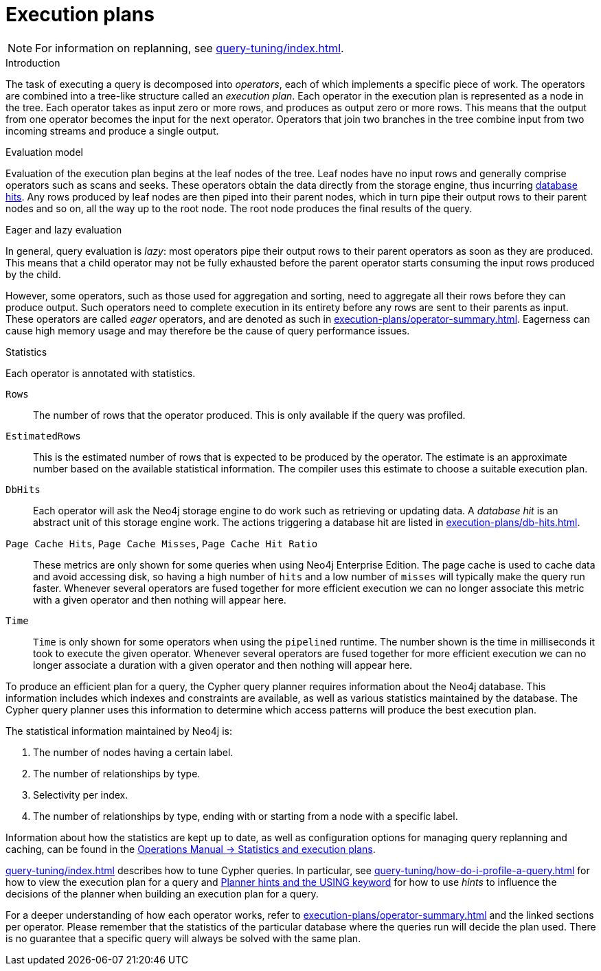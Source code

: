[[execution-plans]]
= Execution plans
:description: This section describes the characteristics of query execution plans and provides details about each of the operators. 

[NOTE]
For information on replanning, see xref:query-tuning/index.adoc#cypher-replanning[].

[[execution-plan-introduction]]
.Introduction
The task of executing a query is decomposed into _operators_, each of which implements a specific piece of work.
The operators are combined into a tree-like structure called an _execution plan_.
Each operator in the execution plan is represented as a node in the tree.
Each operator takes as input zero or more rows, and produces as output zero or more rows.
This means that the output from one operator becomes the input for the next operator.
Operators that join two branches in the tree combine input from two incoming streams and produce a single output.

.Evaluation model
Evaluation of the execution plan begins at the leaf nodes of the tree.
Leaf nodes have no input rows and generally comprise operators such as scans and seeks.
These operators obtain the data directly from the storage engine, thus incurring xref:execution-plans/db-hits.adoc[database hits].
Any rows produced by leaf nodes are then piped into their parent nodes, which in turn pipe their output rows to their parent nodes and so on, all the way up to the root node.
The root node produces the final results of the query.

[[eagerness-laziness]]
.Eager and lazy evaluation
In general, query evaluation is _lazy_: most operators pipe their output rows to their parent operators as soon as they are produced.
This means that a child operator may not be fully exhausted before the parent operator starts consuming the input rows produced by the child.

However, some operators, such as those used for aggregation and sorting, need to aggregate all their rows before they can produce output.
Such operators need to complete execution in its entirety before any rows are sent to their parents as input.
These operators are called _eager_ operators, and are denoted as such in xref:execution-plans/operator-summary.adoc[].
Eagerness can cause high memory usage and may therefore be the cause of query performance issues.

.Statistics
Each operator is annotated with statistics.

`Rows`::
The number of rows that the operator produced.
This is only available if the query was profiled.
`EstimatedRows`::
This is the estimated number of rows that is expected to be produced by the operator.
The estimate is an approximate number based on the available statistical information.
The compiler uses this estimate to choose a suitable execution plan.
`DbHits`::
Each operator will ask the Neo4j storage engine to do work such as retrieving or updating data.
A _database hit_ is an abstract unit of this storage engine work.
The actions triggering a database hit are listed in xref:execution-plans/db-hits.adoc[].
`Page Cache Hits`, `Page Cache Misses`, `Page Cache Hit Ratio`::
These metrics are only shown for some queries when using Neo4j Enterprise Edition.
The page cache is used to cache data and avoid accessing disk, so having a high number of `hits` and a low number of `misses` will typically make the query run faster.
Whenever several operators are fused together for more efficient execution we can no longer associate this metric with a given operator and then nothing will appear here.

`Time`::
`Time` is only shown for some operators when using the `pipelined` runtime.
The number shown is the time in milliseconds it took to execute the given operator.
Whenever several operators are fused together for more efficient execution we can no longer associate a duration with a given operator and then nothing will appear here.

To produce an efficient plan for a query, the Cypher query planner requires information about the Neo4j database.
This information includes which indexes and constraints are available, as well as various statistics maintained by the database.
The Cypher query planner uses this information to determine which access patterns will produce the best execution plan.

The statistical information maintained by Neo4j is:

. The number of nodes having a certain label.
. The number of relationships by type.
. Selectivity per index.
. The number of relationships by type, ending with or starting from a node with a specific label.

Information about how the statistics are kept up to date, as well as configuration options for managing query replanning and caching, can be found in the link:{neo4j-docs-base-uri}/operations-manual/{page-version}/performance/statistics-execution-plans[Operations Manual -> Statistics and execution plans].

xref:query-tuning/index.adoc[] describes how to tune Cypher queries.
In particular, see xref:query-tuning/how-do-i-profile-a-query.adoc[] for how to view the execution plan for a query and xref:query-tuning/using.adoc[Planner hints and the USING keyword] for how to use _hints_ to influence the decisions of the planner when building an execution plan for a query.

For a deeper understanding of how each operator works, refer to xref:execution-plans/operator-summary.adoc[] and the linked sections per operator.
Please remember that the statistics of the particular database where the queries run will decide the plan used.
There is no guarantee that a specific query will always be solved with the same plan.
